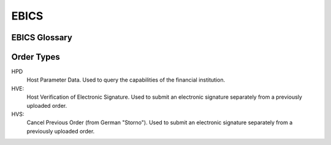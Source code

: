 EBICS
#####

EBICS Glossary
==============

.. glossary::

  BTF
    *Business Transaction Formats.*  Before EBICS 3.0, many different order types were
    used for business-related messages.  With EBICS 3.0, the more generic BTU and BTD
    order types are used for all business-related messages.

  EBICS
    The *Electronic Banking Internet Communication Standard*.

  ES
    Electronic Signature.  This abbreviation is commonly used in the context of EBICS.

    The following signature classes are defined (in descending order from
    strongest to weakest):

    E
      Single signature (German "Einzeln").
    A
      First signature.
    B
      Second signature.
    T
      Transport signature.  Only used to verify authorized submission,
      but not to verify the bank-technical authorization.

  EDS
    Distributed Electronic Signature.  Allows multiple subscribers to authorize an existing order.
   
  HEV
    The *Host EBICS Version*.  Queried by the client with an HEV request message.

  Human Subscriber

   See :term:`Subscriber`. 

  H005
    Host protocol version 5.  Refers to the XML Schema defined in *EBICS 3.0*.

  Host ID
    Alphanumeric identifier for the EBICS Host, i.e. the financial institution's EBICS server.
    Given to the EBICS client by the financial institution.

  ISO 20022
    *ISO 20022: Financial Services - Universal financial industry message scheme*.  Rather important
    standard for financial industry **business-related** messages.  In contrast, EBICS takes
    care of message transmission, segmentation, authentication, key management, etc.

    The full catalogue of messages is `available gratis <https://www.iso20022.org/full_catalogue.page>`_.

  Segmentation
    EBICS implements its own protocol-level segmentation of business-related messages.
    The segmentation can be seen as an alternative to the HTTP facilities of ``Accept-Ranges``.

    The order data of an ebics message may not exceed 1 MB.  The segmentation applies both
    to requests and responses.

  Subscriber
    Entity that wishes to communicate with the financial institution via EBICS.

    Subscribers can be *technical* or *human*.  Technical subscribers are typically
    a server in client-server applications, where the server talks to a financial institution
    via EBICS.

    Requests from technical subscribers have a ``SystemID`` in addition to a ``PartnerID``
    and ``UserId``.  A technical subscriber cannot sign a bank-technical request.

  Technical Subscriber

   See :term:`Subscriber`. 

  TLS
    *Transport Layer Security*.  All messages in EBICS are sent over HTTP with TLS.
    In the current version of the standard, only server certificates are required.

Order Types
===========


HPD
  Host Parameter Data.  Used to query the capabilities of the financial institution.

HVE:
  Host Verification of Electronic Signature.  Used to submit an electronic signature separately
  from a previously uploaded order.

HVS:
  Cancel Previous Order (from German "Storno").  Used to submit an electronic signature separately
  from a previously uploaded order.
